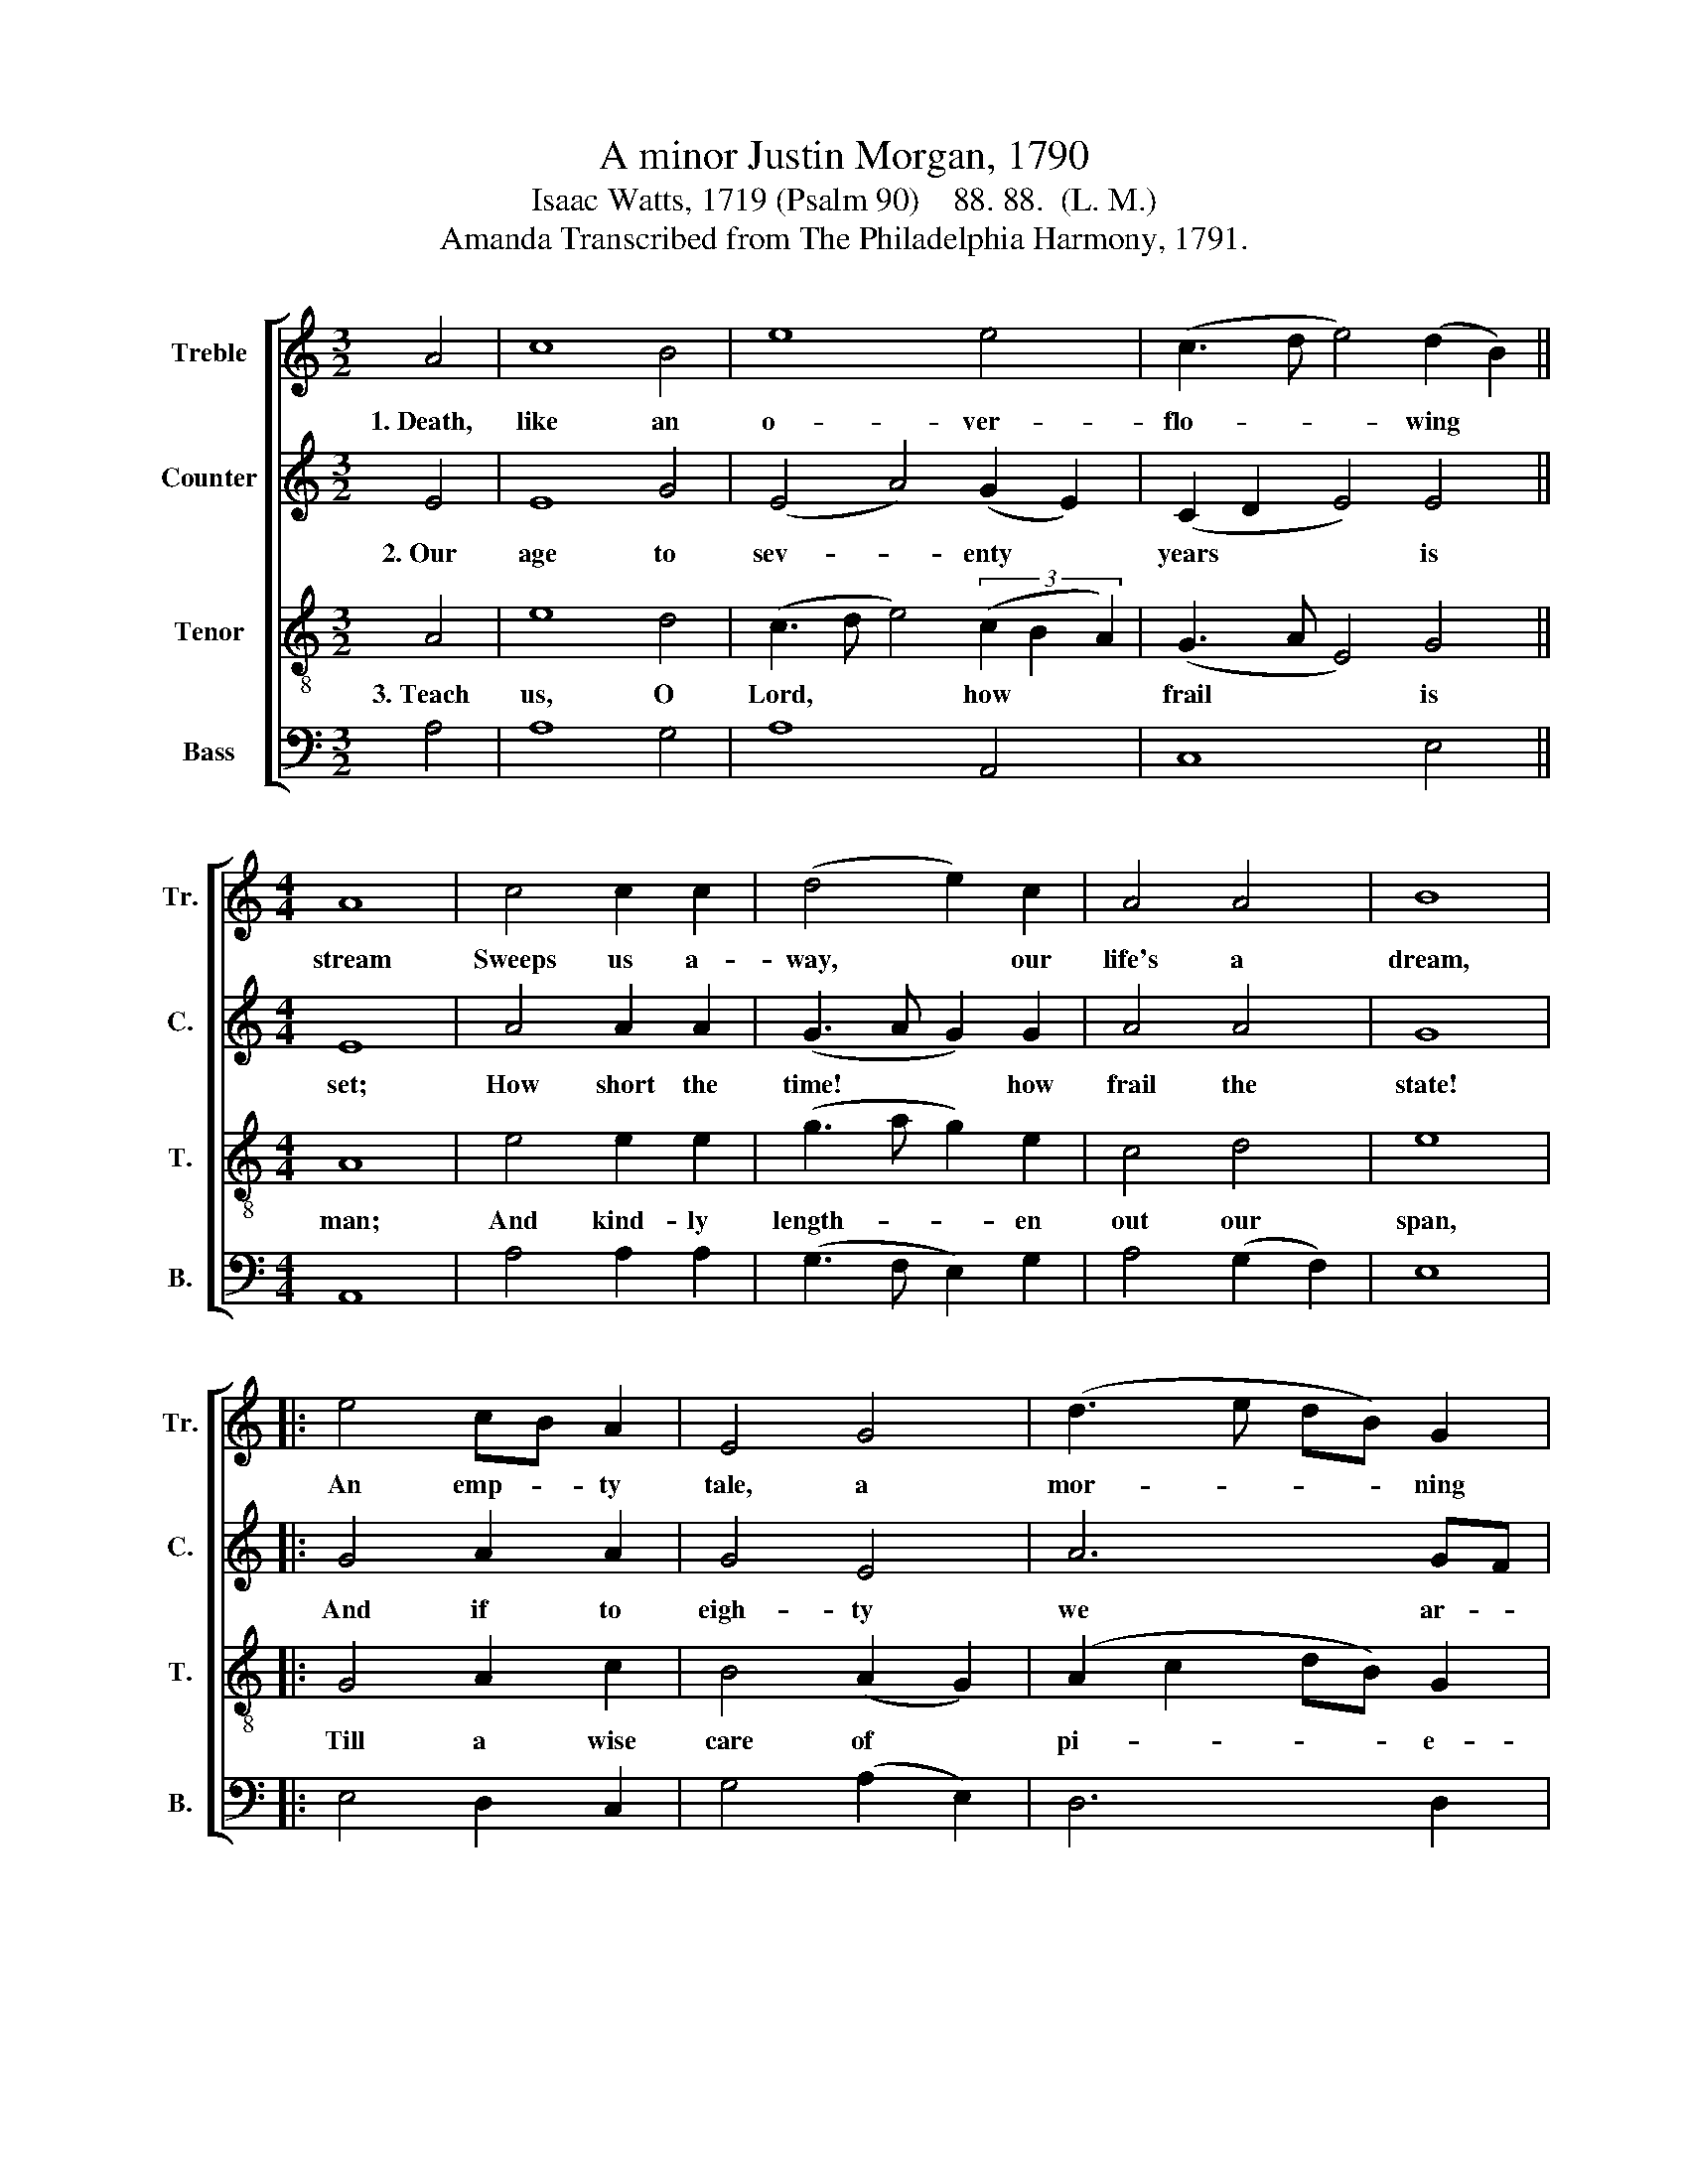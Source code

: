 X:1
T:A minor Justin Morgan, 1790
T:Isaac Watts, 1719 (Psalm 90)    88. 88.  (L. M.)
T:Amanda Transcribed from The Philadelphia Harmony, 1791.
%%score [ 1 2 3 4 ]
L:1/8
M:3/2
K:C
V:1 treble nm="Treble" snm="Tr."
V:2 treble nm="Counter" snm="C."
V:3 treble-8 nm="Tenor" snm="T."
V:4 bass nm="Bass" snm="B."
V:1
 A4 | c8 B4 | e8 e4 | (c3 d e4) (d2 B2) ||[M:4/4] A8 | c4 c2 c2 | (d4 e2) c2 | A4 A4 | B8 |: %9
w: 1.~Death,|like an|o- ver-|flo- * * wing *|stream|Sweeps us a-|way, * our|life's a|dream,|
 e4 cB A2 | E4 G4 | (d3 e dB) G2 | B8 | B4 A2 c2 | (B3 A G2) A2 | (e>fed c2) B2 | A8 :| %17
w: An emp- * ty|tale, a|mor- * * * ning|flower,|Cut down and|with- * * ered|in~ _ _ _ _ an|hour.|
V:2
 E4 | E8 G4 | (E4 A4) (G2 E2) | (C2 D2 E4) E4 ||[M:4/4] E8 | A4 A2 A2 | (G3 A G2) G2 | A4 A4 | %8
w: 2.~Our|age to|sev- * enty *|years * * is|set;|How short the|time! * * how|frail the|
 G8 |: G4 A2 A2 | G4 E4 | A6 GF | E8 | E4 E2 A2 | (A2 G2 E2) C2 | E6 E2 | E8 :| %17
w: state!|And if to|eigh- ty|we ar- *|rive,|We ra- ther|sigh~ _ _ and|groan than|live.|
V:3
 A4 | e8 d4 | (c3 d e4) (3(c2 B2 A2) | (G3 A E4) G4 ||[M:4/4] A8 | e4 e2 e2 | (g3 a g2) e2 | %7
w: 3.~Teach|us, O|Lord, * * how * *|frail * * is|man;|And kind- ly|length- * * en|
 c4 d4 | e8 |: G4 A2 c2 | B4 (A2 G2) | (A2 c2 dB) G2 | E8 | G4 c2 A2 | (e>f ed e2) dc | B6 ^G2 | %16
w: out our|span,|Till a wise|care of *|pi- * * * e-|ty|Fit us to|die,~ _ _ _ _ and *|dwell with|
 A8 :| %17
w: thee.|
V:4
 A,4 | A,8 G,4 | A,8 A,,4 | C,8 E,4 ||[M:4/4] A,,8 | A,4 A,2 A,2 | (G,3 F, E,2) G,2 | %7
 A,4 (G,2 F,2) | E,8 |: E,4 D,2 C,2 | G,4 (A,2 E,2) | D,6 D,2 | E,8 | E,4 C,2 C,D, | %14
 (E,3 F, G,2) A,2 | E,6 E,2 | A,,8 :| %17

